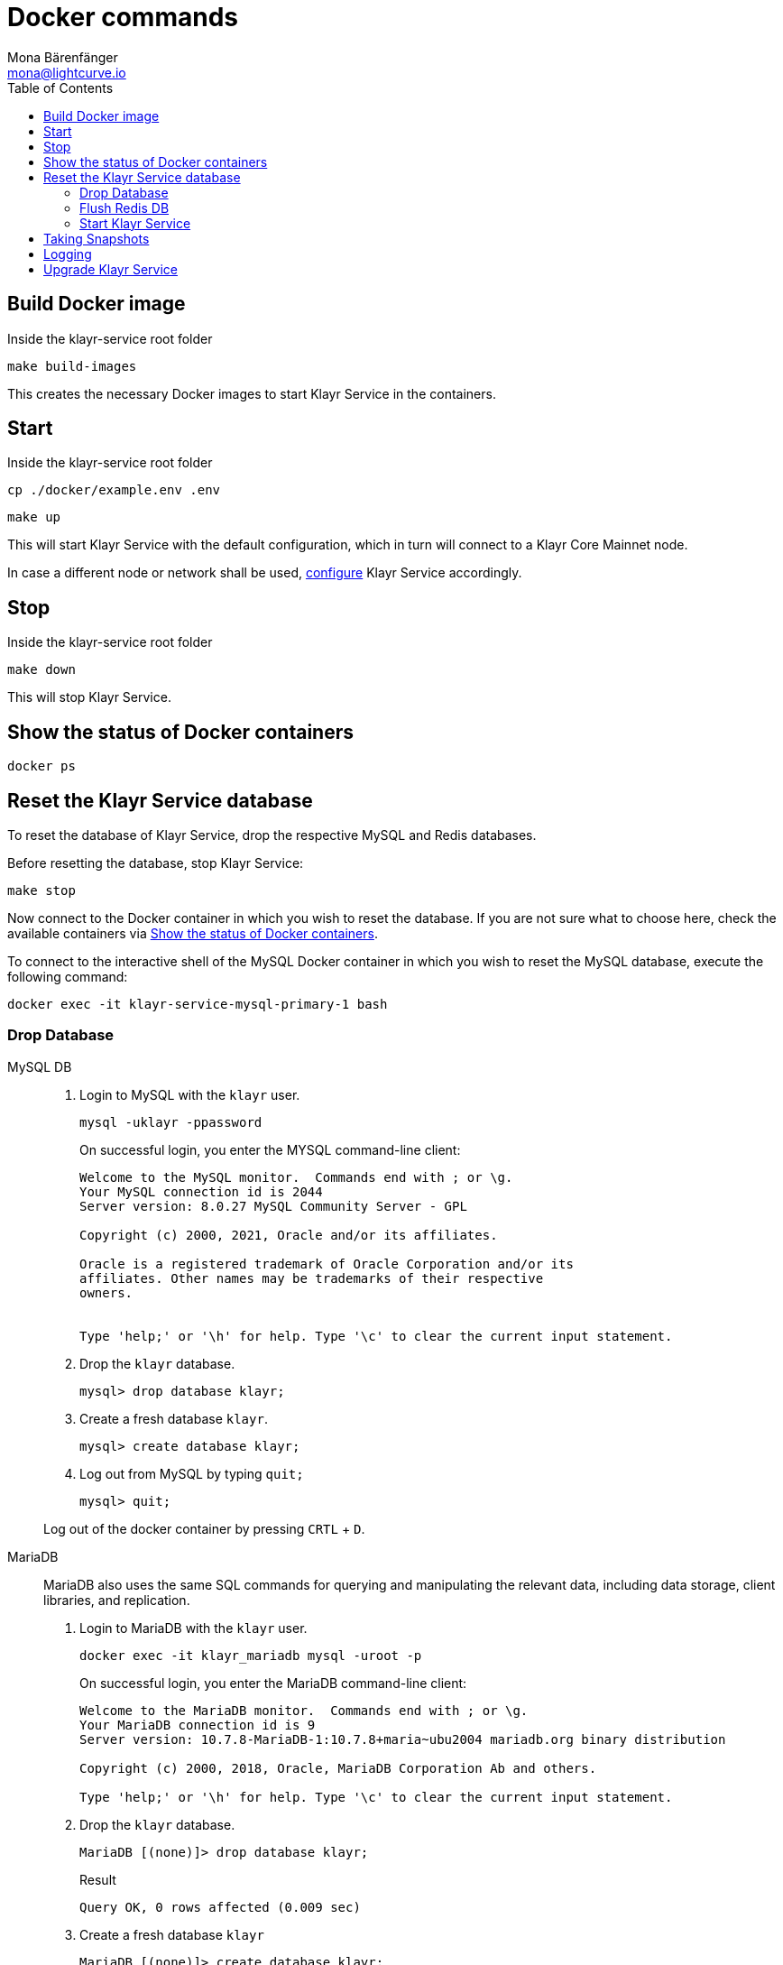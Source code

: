 = Docker commands
Mona Bärenfänger <mona@lightcurve.io>
:description: Describes how to manage Klayr Service with Docker.
:toc:
:idseparator: -
:idprefix:
:experimental:
:imagesdir: ../assets/images
:source-language: bash
:url_config: configuration/docker.adoc
:url_FLUSHALL: https://redis.io/commands/FLUSHALL
:url_snapshot_config: configuration/index.adoc
:url_backups: management/snapshots.adoc
:url_rel_notes: https://github.com/KlayrHQ/klayr-service/releases
:url_tags: https://github.com/KlayrHQ/klayr-service/tags

== Build Docker image

.Inside the klayr-service root folder
----
make build-images
----
This creates the necessary Docker images to start Klayr Service in the containers.

== Start

.Inside the klayr-service root folder
----
cp ./docker/example.env .env
----
----
make up
----

This will start Klayr Service with the default configuration, which in turn will connect to a Klayr Core Mainnet node.

In case a different node or network shall be used, xref:{url_config}[configure] Klayr Service accordingly.

== Stop

.Inside the klayr-service root folder
----
make down
----

This will stop Klayr Service.

== Show the status of Docker containers

----
docker ps
----

== Reset the Klayr Service database

To reset the database of Klayr Service, drop the respective MySQL and Redis databases.

Before resetting the database, stop Klayr Service:

----
make stop
----

Now connect to the Docker container in which you wish to reset the database. If you are not sure what to choose here, check the available containers via <<show-the-status-of-docker-containers>>.

To connect to the interactive shell of the MySQL Docker container in which you wish to reset the MySQL database, execute the following command:

----
docker exec -it klayr-service-mysql-primary-1 bash
----

=== Drop Database

[tabs]
====
MySQL DB::
+
--
. Login to MySQL with the `klayr` user.
+
----
mysql -uklayr -ppassword
----
+
On successful login, you enter the MYSQL command-line client:
+
----
Welcome to the MySQL monitor.  Commands end with ; or \g.
Your MySQL connection id is 2044
Server version: 8.0.27 MySQL Community Server - GPL

Copyright (c) 2000, 2021, Oracle and/or its affiliates.

Oracle is a registered trademark of Oracle Corporation and/or its
affiliates. Other names may be trademarks of their respective
owners.


Type 'help;' or '\h' for help. Type '\c' to clear the current input statement.
----
. Drop the `klayr` database.
+
----
mysql> drop database klayr;
----
. Create a fresh database `klayr`.
+
----
mysql> create database klayr;
----
. Log out from MySQL by typing `quit;`
+
----
mysql> quit;
----

Log out of the docker container by pressing kbd:[CRTL] + kbd:[D].

--
MariaDB::
+
--
MariaDB also uses the same SQL commands for querying and manipulating the relevant data, including data storage, client libraries, and replication.

. Login to MariaDB with the `klayr` user.
+
----
docker exec -it klayr_mariadb mysql -uroot -p
----
+
On successful login, you enter the MariaDB command-line client:
+
----
Welcome to the MariaDB monitor.  Commands end with ; or \g.
Your MariaDB connection id is 9
Server version: 10.7.8-MariaDB-1:10.7.8+maria~ubu2004 mariadb.org binary distribution

Copyright (c) 2000, 2018, Oracle, MariaDB Corporation Ab and others.

Type 'help;' or '\h' for help. Type '\c' to clear the current input statement.
----
. Drop the `klayr` database.
+
----
MariaDB [(none)]> drop database klayr;
----
+
.Result
----
Query OK, 0 rows affected (0.009 sec)
----
. Create a fresh database `klayr`
+
----
MariaDB [(none)]> create database klayr;
----
+
.Result
----
Query OK, 1 row affected (0.001 sec)
----
. Log out by typing `quit;`.
+
----
MariaDB [(none)]> exit;
----

Log out of the docker container by pressing kbd:[CRTL] + kbd:[D].
--
====

=== Flush Redis DB

Reset the databases for Redis after dropping the MySQL database:

.Execute command in running docker container.
----
sudo docker exec -it klayr-service_redis_core_persistent_1 /bin/sh
----

.Truncate redis database.
----
redis-cli flushall
----

TIP: Log out of the docker container again by pressing kbd:[CRTL] + kbd:[D].

[NOTE]
====
The `flushall` command truncates all existing Redis databases:

> Deletes all the keys of all the existing databases, not just the current selected one. This command never fails.

For more information, check the Redis documentation: {url_FLUSHALL}[FLUSHALL].

To flush only a particular DB in Redis, execute the following command instead:

----
redis-cli -n <db_number> flushdb
----
====

=== Start Klayr Service

After the databases are reset, start Klayr Service again as usual:

----
make up
----

NOTE: When Klayr Service is started again after a database reset, then the process to reindex all the data is initiated.
This can be quite time-consuming when the chain is long, spanning over hours.

== Taking Snapshots

If you wish to take a snapshot of your Docker installation, the details can be found here on the xref:{url_backups}[Snapshots] page.

== Logging

The possibility exists here to either use the `docker` commands or the `make` commands to check the logs, and both options are listed here below.

For `docker`, to check the logs for the different microservices of Klayr Service, use the command `docker container logs CONTAINER`, where `CONTAINER` is the respective Docker container that holds the logs you wish to view.

For example, to see the logs for the Gateway microservice, execute the following command:

----
docker container logs klayr-service_gateway_1
----

To check the logs for different microservices using the `make` commands, the following commands listed below can be used:

.Displays the logs for all the microservices that have been logged so far, and that are currently existing
----
make logs
----

.Displays the latest logs for all the microservices
----
make logs-live
----

.Displays the logs for the specified microservice.
----
make logs-blockchain-connector
----
In the above example, it will display logs only for the `blockchain-connector` microservice.

.Displays the latest logs for the specified microservice.
----
make logs-live-blockchain-connector
----
In the above example, it will display the latest logs only for the `blockchain-connector` microservice.


Replace the `blockchain-connector` with the specific service name required.


== Upgrade Klayr Service

To upgrade the Docker container to a desired version, please follow one of the two options below. To find all the tagged versions for Klayr Service, please check the {url_tags}[available tags] on GitHub.

[tabs]
====
Option A - Download pre-built images from DockerHub::
+
--
. Stop Klayr Service
+
----
make stop
----
NOTE: In case the database needs to be flushed please execute the `make down` command instead. Please check the {url_rel_notes}[release notes] for the relevant version to see if the existing databases need to be flushed.

. Checkout the version with *`git checkout <tag>`*
+
----
git checkout v0.7.7
----

. Update `docker-compose.yml` to download the specific image versions from the DockerHub as shown below.
Update specified images with the desired version, for example `0.7.7`.
+
.docker-compose.yml
[source,yaml]
----
blockchain-app-registry:
    image: klayr/service_blockchain_app_registry:0.7.7
    ...

  blockchain-connector:
    image: klayr/service_blockchain_connector:0.7.7
    ...

  blockchain-indexer:
    image: klayr/service_blockchain_indexer:0.7.7
    ...

  blockchain-coordinator:
    image: klayr/service_blockchain_coordinator:0.7.7
    ...

  transaction-statistics:
    image: klayr/service_transaction_statistics:0.7.7
    ...

  fee-estimator:
    image: klayr/service_fee_estimator:0.7.7
    ...

  gateway:
    image: klayr/service_gateway:0.7.7
    ...

  market:
    image: klayr/service_market:0.7.7
    ...

  export:
    image: klayr/service_export:0.7.7

----

. Start Klayr Service in the containers.
+
----
make up
----
--
Option B - Build images locally ::
+
--
Build the images locally using the following steps.
Navigate inside the klayr-service root folder, and execute the following commands.

. Stop Klayr Service
+
----
make stop
----
NOTE: In case the database needs to be flushed please execute the `make down` command instead. Please check the {url_rel_notes}[release notes] for the relevant version to see if the existing databases need to be flushed.

. Checkout the version with *`git checkout <tag>`*
+
----
git checkout v0.7.7
----

. Build the required updated Docker images
+
----
make build-images
----

. Start Klayr Service in the containers
+
----
make up
----
--

====

To verify the microservice logs, please refer to the <<Logging>> section.
